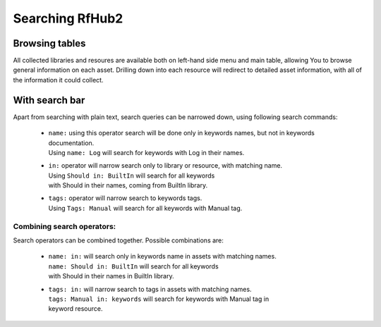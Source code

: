 Searching RfHub2
----------------

Browsing tables
^^^^^^^^^^^^^^^
All collected libraries and resoures are available both on left-hand side menu and main table,
allowing You to browse general information on each asset. Drilling down into each resource will redirect to
detailed asset information, with all of the information it could collect.

With search bar
^^^^^^^^^^^^^^^
Apart from searching with plain text, search queries can be narrowed down, using following search commands:

 - | ``name:`` using this operator search will be done only in keywords names, but not in keywords documentation.
   | Using ``name: Log`` will search for keywords with Log in their names.
 - | ``in:`` operator will narrow search only to library or resource, with matching name.
   | Using ``Should in: BuiltIn`` will search for all keywords
   | with Should in their names, coming from BuiltIn library.
 - | ``tags:`` operator will narrow search to keywords tags.
   | Using ``Tags: Manual`` will search for all keywords with Manual tag.

Combining search operators:
'''''''''''''''''''''''''''
Search operators can be combined together. Possible combinations are:

 - | ``name: in:`` will search only in keywords name in assets with matching names.
   | ``name: Should in: BuiltIn`` will search for all keywords
   | with Should in their names in BuiltIn library.
 - | ``tags: in:`` will narrow search to tags in assets with matching names.
   | ``tags: Manual in: keywords`` will search for keywords with Manual tag in
   | keyword resource.
